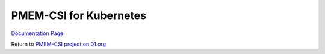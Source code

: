 PMEM-CSI for Kubernetes
##########################################

`Documentation Page <https://intel.github.io/pmem-csi/latest/README.html>`__

Return to `PMEM-CSI project on 01.org <https://01.org/kubernetes/projects/persistent-memory-pmem-csi>`__